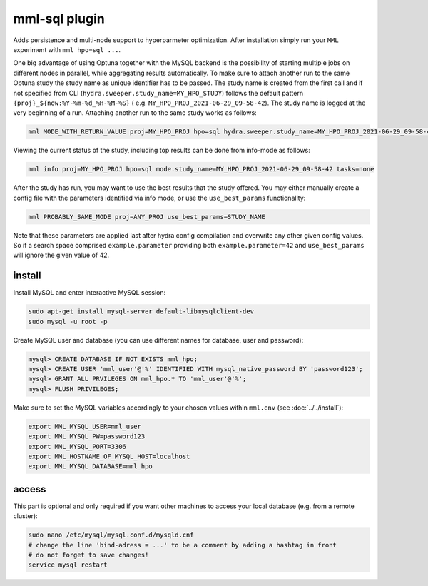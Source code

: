 mml-sql plugin
==============

Adds persistence and multi-node support to hyperparmeter optimization. After installation simply run your ``MML``
experiment with ``mml hpo=sql ...``.


One big advantage of using Optuna together with the MySQL backend is the possibility of starting multiple jobs on
different nodes in parallel, while aggregating results automatically. To make sure to attach another run to the same
Optuna study the study name as unique identifier has to be passed. The study name is created from the first call
and if not specified from CLI (``hydra.sweeper.study_name=MY_HPO_STUDY``) follows the default pattern ``{proj}_${now:%Y-%m-%d_%H-%M-%S}`` (
e.g. ``MY_HPO_PROJ_2021-06-29_09-58-42``). The study name is logged at the very beginning of a run. Attaching another run to the same study
works as follows:

.. code-block:: bash

    mml MODE_WITH_RETURN_VALUE proj=MY_HPO_PROJ hpo=sql hydra.sweeper.study_name=MY_HPO_PROJ_2021-06-29_09-58-42 search_space=MY_SEARCH_SPACE --multirun

Viewing the current status of the study, including top results can be done from info-mode as follows:

.. code-block:: bash

    mml info proj=MY_HPO_PROJ hpo=sql mode.study_name=MY_HPO_PROJ_2021-06-29_09-58-42 tasks=none

After the study has run, you may want to use the best results that the study offered. You may either manually create
a config file with the parameters identified via info mode, or use the ``use_best_params`` functionality:

.. code-block:: bash

    mml PROBABLY_SAME_MODE proj=ANY_PROJ use_best_params=STUDY_NAME

Note that these parameters are applied last after hydra config compilation and overwrite any other given config values.
So if a search space comprised ``example.parameter`` providing both ``example.parameter=42`` and ``use_best_params`` will
ignore the given value of 42.

install
~~~~~~~

Install MySQL and enter interactive MySQL session:

.. code-block:: bash

    sudo apt-get install mysql-server default-libmysqlclient-dev
    sudo mysql -u root -p

Create MySQL user and database (you can use different names for database, user and password):

.. code-block:: bash

    mysql> CREATE DATABASE IF NOT EXISTS mml_hpo;
    mysql> CREATE USER 'mml_user'@'%' IDENTIFIED WITH mysql_native_password BY 'password123';
    mysql> GRANT ALL PRVILEGES ON mml_hpo.* TO 'mml_user'@'%';
    mysql> FLUSH PRIVILEGES;

Make sure to set the MySQL variables accordingly to your chosen values within ``mml.env`` (see :doc:`../../install`):

.. code-block::

    export MML_MYSQL_USER=mml_user
    export MML_MYSQL_PW=password123
    export MML_MYSQL_PORT=3306
    export MML_HOSTNAME_OF_MYSQL_HOST=localhost
    export MML_MYSQL_DATABASE=mml_hpo

access
~~~~~~

This part is optional and only required if you want other machines to access your local database (e.g. from a remote cluster):

.. code-block:: bash

    sudo nano /etc/mysql/mysql.conf.d/mysqld.cnf
    # change the line 'bind-adress = ...' to be a comment by adding a hashtag in front
    # do not forget to save changes!
    service mysql restart